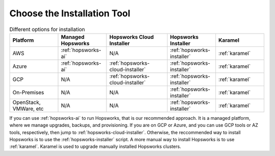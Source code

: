 Choose the Installation Tool
=================================================

.. csv-table:: Different options for installation
   :header: "Platform", "Managed Hopsworks", "Hopsworks Cloud Installer", "Hopsworks Installer", "Karamel"
   :widths: 20, 20, 25, 20, 20

   "AWS", ":ref:`hopsworks-ai`", "N/A", ":ref:`hopsworks-installer`", ":ref:`karamel`"
   "Azure", ":ref:`hopsworks-ai`", ":ref:`hopsworks-cloud-installer`", ":ref:`hopsworks-installer`", ":ref:`karamel`"
   "GCP", "N/A", ":ref:`hopsworks-cloud-installer`", ":ref:`hopsworks-installer`", ":ref:`karamel`"
   "On-Premises", "N/A", "N/A", ":ref:`hopsworks-installer`", ":ref:`karamel`"
   "OpenStack, VMWare, etc", "N/A", "N/A", ":ref:`hopsworks-installer`", ":ref:`karamel`"
      

If you can use :ref:`hopsworks-ai` to run Hopsworks, that is our recommended approach. It is a managed platform, where we manage upgrades, backups, and provisioning. If you are on GCP or Azure, and you can use GCP tools or AZ tools, respectively, then jump to :ref:`hopsworks-cloud-installer`. Otherwise, the reccommended way to install Hopsworks is to use the :ref:`hopsworks-installer` script. A more manual way to install Hopsworks is to use :ref:`karamel`. Karamel is used to upgrade manually installed Hopsworks clusters.

